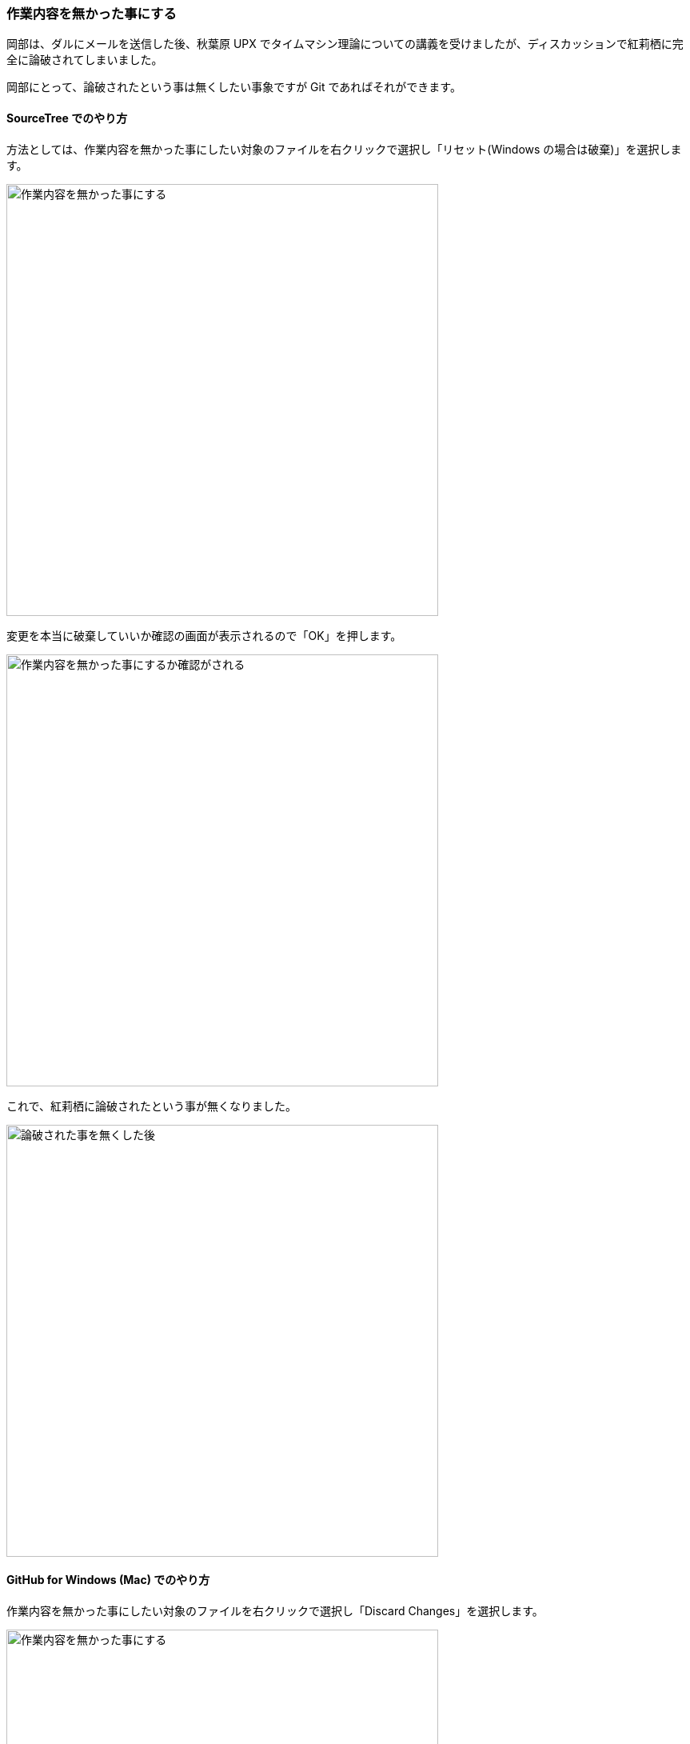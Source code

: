[[git-checkout-file]]

=== 作業内容を無かった事にする

岡部は、ダルにメールを送信した後、秋葉原 UPX でタイムマシン理論についての講義を受けましたが、ディスカッションで紅莉栖に完全に論破されてしまいました。

岡部にとって、論破されたという事は無くしたい事象ですが Git であればそれができます。

==== SourceTree でのやり方

方法としては、作業内容を無かった事にしたい対象のファイルを右クリックで選択し「リセット(Windows の場合は破棄)」を選択します。

ifeval::["{backend}" != "html5"]
image::ch3/git-checkout-file/source-tree/before.jpg[作業内容を無かった事にする, 360]
endif::[]

ifeval::["{backend}" == "html5"]
image::ch3/git-checkout-file/source-tree/before.jpg[作業内容を無かった事にする, 540]
endif::[]

変更を本当に破棄していいか確認の画面が表示されるので「OK」を押します。

ifeval::["{backend}" != "html5"]
image::ch3/git-checkout-file/source-tree/confirm.jpg[作業内容を無かった事にするか確認がされる, 360]
endif::[]

ifeval::["{backend}" == "html5"]
image::ch3/git-checkout-file/source-tree/confirm.jpg[作業内容を無かった事にするか確認がされる, 540]
endif::[]

これで、紅莉栖に論破されたという事が無くなりました。

ifeval::["{backend}" != "html5"]
image::ch3/git-checkout-file/source-tree/after.jpg[論破された事を無くした後, 360]
endif::[]

ifeval::["{backend}" == "html5"]
image::ch3/git-checkout-file/source-tree/after.jpg[論破された事を無くした後, 540]
endif::[]

==== GitHub for Windows (Mac) でのやり方

作業内容を無かった事にしたい対象のファイルを右クリックで選択し「Discard Changes」を選択します。

ifeval::["{backend}" != "html5"]
image::ch3/git-checkout-file/github-app/git-checkout-before.jpg[作業内容を無かった事にする, 360]
endif::[]

ifeval::["{backend}" == "html5"]
image::ch3/git-checkout-file/github-app/git-checkout-before.jpg[作業内容を無かった事にする, 540]
endif::[]

作業内容を無かった事にするか確認の画面が表示されるので、良い場合は「Discard Changes」を押します。

ifeval::["{backend}" != "html5"]
image::ch3/git-checkout-file/github-app/git-checkout-confirm.jpg[作業内容を無かった事にするか確認画面が表示される, 360]
endif::[]

ifeval::["{backend}" == "html5"]
image::ch3/git-checkout-file/github-app/git-checkout-confirm.jpg[作業内容を無かった事にするか確認画面が表示される, 540]
endif::[]

これで、紅莉栖に論破されたという事が無くなりました。

ifeval::["{backend}" != "html5"]
image::ch3/git-checkout-file/github-app/git-checkout-after.jpg[作業内容が無かった事にされた, 360]
endif::[]

ifeval::["{backend}" == "html5"]
image::ch3/git-checkout-file/github-app/git-checkout-after.jpg[作業内容が無かった事にされた, 540]
endif::[]
